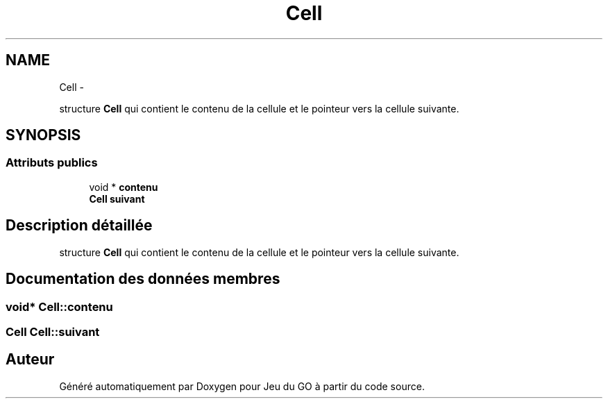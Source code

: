 .TH "Cell" 3 "Mercredi Février 19 2014" "Jeu du GO" \" -*- nroff -*-
.ad l
.nh
.SH NAME
Cell \- 
.PP
structure \fBCell\fP qui contient le contenu de la cellule et le pointeur vers la cellule suivante\&.  

.SH SYNOPSIS
.br
.PP
.SS "Attributs publics"

.in +1c
.ti -1c
.RI "void * \fBcontenu\fP"
.br
.ti -1c
.RI "\fBCell\fP \fBsuivant\fP"
.br
.in -1c
.SH "Description détaillée"
.PP 
structure \fBCell\fP qui contient le contenu de la cellule et le pointeur vers la cellule suivante\&. 
.SH "Documentation des données membres"
.PP 
.SS "void* \fBCell::contenu\fP"
.SS "\fBCell\fP \fBCell::suivant\fP"

.SH "Auteur"
.PP 
Généré automatiquement par Doxygen pour Jeu du GO à partir du code source\&.
